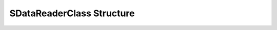 
==========================
SDataReaderClass Structure
==========================

.. doxybridge:: SDataReaderClass
   :type: speect class
   :members: _inherit
   :noindex:
